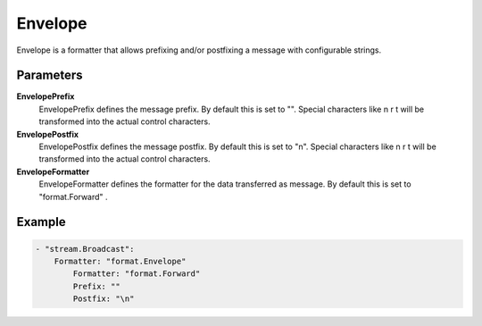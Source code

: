 .. Autogenerated by Gollum RST generator (docs/generator/*.go)

Envelope
========================================================================

Envelope is a formatter that allows prefixing and/or postfixing a message with configurable strings.


Parameters
----------

**Envelope\Prefix**
  Envelope\Prefix defines the message prefix.
  By default this is set to "".
  Special characters like \n \r \t will be transformed into the actual control characters.

**Envelope\Postfix**
  Envelope\Postfix defines the message postfix.
  By default this is set to "\n".
  Special characters like \n \r \t will be transformed into the actual control characters.

**Envelope\Formatter**
  Envelope\Formatter defines the formatter for the data transferred as message.
  By default this is set to "format.Forward" .

Example
-------

.. code-block:: yaml

	- "stream.Broadcast":
	    Formatter: "format.Envelope"
	        Formatter: "format.Forward"
	        Prefix: ""
	        Postfix: "\n"


